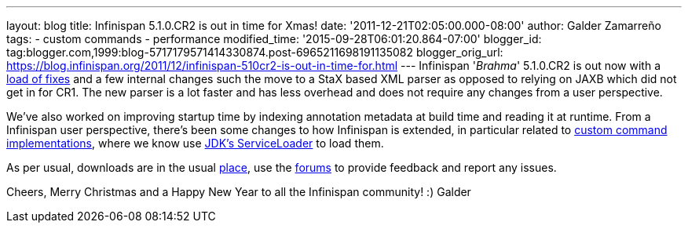 ---
layout: blog
title: Infinispan 5.1.0.CR2 is out in time for Xmas!
date: '2011-12-21T02:05:00.000-08:00'
author: Galder Zamarreño
tags:
- custom commands
- performance
modified_time: '2015-09-28T06:01:20.864-07:00'
blogger_id: tag:blogger.com,1999:blog-5717179571414330874.post-6965211698191135082
blogger_orig_url: https://blog.infinispan.org/2011/12/infinispan-510cr2-is-out-in-time-for.html
---
Infinispan '_Brahma_' 5.1.0.CR2 is out now with a
https://issues.jboss.org/secure/ReleaseNote.jspa?projectId=12310799&version=12318627[load
of fixes] and a few internal changes such the move to a StaX based XML
parser as opposed to relying on JAXB which did not get in for CR1. The
new parser is a lot faster and has less overhead and does not require
any changes from a user perspective.

We've also worked on improving startup time by indexing annotation
metadata at build time and reading it at runtime. From a Infinispan user
perspective, there's been some changes to how Infinispan is extended, in
particular related to https://docs.jboss.org/author/x/OQFT[custom
command implementations], where we know use
http://docs.oracle.com/javase/6/docs/api/java/util/ServiceLoader.html[JDK's
ServiceLoader] to load them.

As per usual, downloads are in the usual
http://www.jboss.org/infinispan/downloads[place], use the
http://community.jboss.org/en/infinispan?view=discussions[forums] to
provide feedback and report any issues.

Cheers, Merry Christmas and a Happy New Year to all the Infinispan
community! :)
Galder

